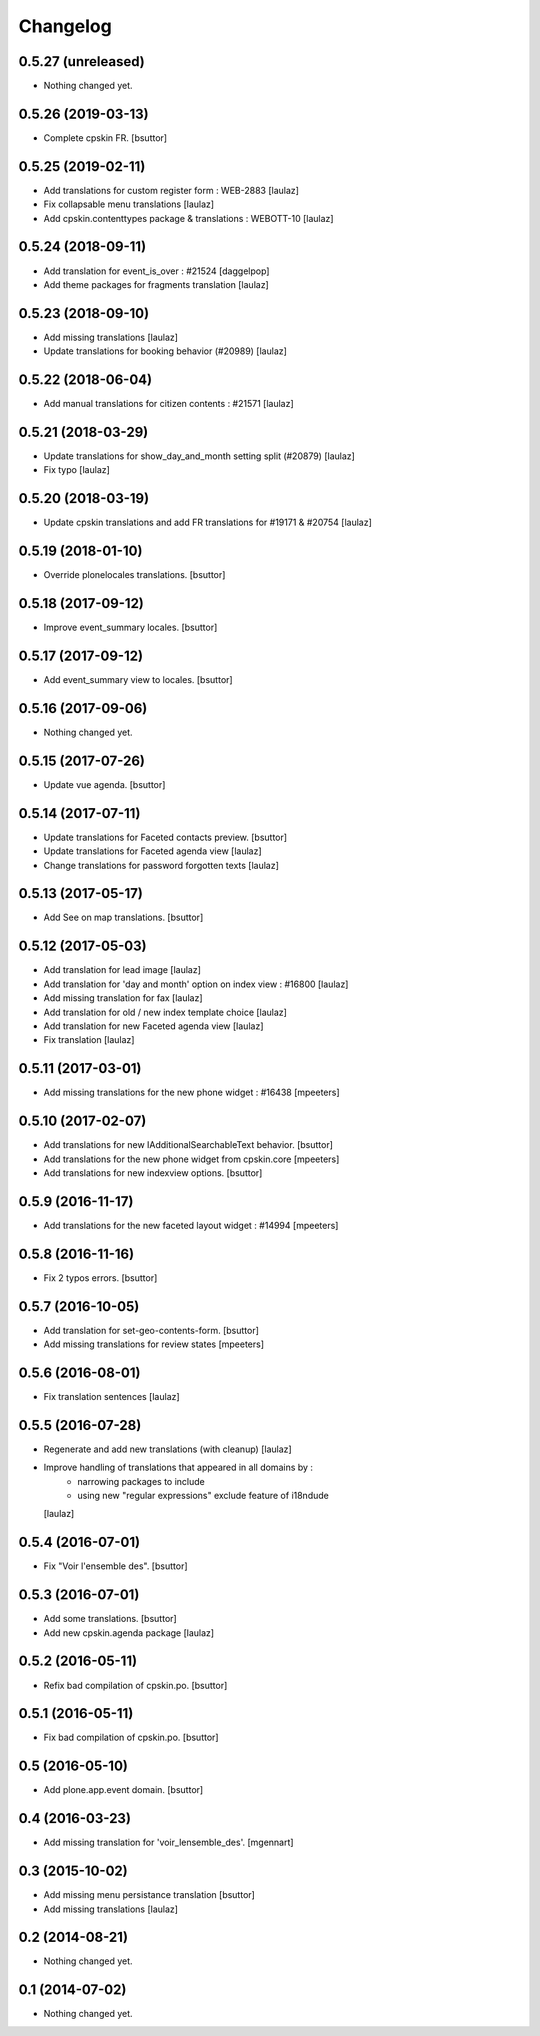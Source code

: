 Changelog
=========

0.5.27 (unreleased)
-------------------

- Nothing changed yet.


0.5.26 (2019-03-13)
-------------------

- Complete cpskin FR.
  [bsuttor]


0.5.25 (2019-02-11)
-------------------

- Add translations for custom register form : WEB-2883
  [laulaz]
  
- Fix collapsable menu translations
  [laulaz]

- Add cpskin.contenttypes package & translations : WEBOTT-10
  [laulaz]


0.5.24 (2018-09-11)
-------------------

- Add translation for event_is_over : #21524
  [daggelpop]

- Add theme packages for fragments translation
  [laulaz]


0.5.23 (2018-09-10)
-------------------

- Add missing translations
  [laulaz]

- Update translations for booking behavior (#20989)
  [laulaz]


0.5.22 (2018-06-04)
-------------------

- Add manual translations for citizen contents : #21571
  [laulaz]


0.5.21 (2018-03-29)
-------------------

- Update translations for show_day_and_month setting split (#20879)
  [laulaz]

- Fix typo
  [laulaz]


0.5.20 (2018-03-19)
-------------------

- Update cpskin translations and add FR translations for #19171 & #20754
  [laulaz]


0.5.19 (2018-01-10)
-------------------

- Override plonelocales translations.
  [bsuttor]


0.5.18 (2017-09-12)
-------------------

- Improve event_summary locales.
  [bsuttor]


0.5.17 (2017-09-12)
-------------------

- Add event_summary view to locales.
  [bsuttor]


0.5.16 (2017-09-06)
-------------------

- Nothing changed yet.


0.5.15 (2017-07-26)
-------------------

- Update vue agenda.
  [bsuttor]


0.5.14 (2017-07-11)
-------------------

- Update translations for Faceted contacts preview.
  [bsuttor]

- Update translations for Faceted agenda view
  [laulaz]

- Change translations for password forgotten texts
  [laulaz]


0.5.13 (2017-05-17)
-------------------

- Add See on map translations.
  [bsuttor]


0.5.12 (2017-05-03)
-------------------

- Add translation for lead image
  [laulaz]

- Add translation for 'day and month' option on index view : #16800
  [laulaz]

- Add missing translation for fax
  [laulaz]

- Add translation for old / new index template choice
  [laulaz]

- Add translation for new Faceted agenda view
  [laulaz]

- Fix translation
  [laulaz]


0.5.11 (2017-03-01)
-------------------

- Add missing translations for the new phone widget : #16438
  [mpeeters]


0.5.10 (2017-02-07)
-------------------

- Add translations for new IAdditionalSearchableText behavior.
  [bsuttor]

- Add translations for the new phone widget from cpskin.core
  [mpeeters]

- Add translations for new indexview options.
  [bsuttor]


0.5.9 (2016-11-17)
------------------

- Add translations for the new faceted layout widget : #14994
  [mpeeters]


0.5.8 (2016-11-16)
------------------

- Fix 2 typos errors.
  [bsuttor]


0.5.7 (2016-10-05)
------------------

- Add translation for set-geo-contents-form.
  [bsuttor]

- Add missing translations for review states
  [mpeeters]


0.5.6 (2016-08-01)
------------------

- Fix translation sentences
  [laulaz]


0.5.5 (2016-07-28)
------------------

- Regenerate and add new translations (with cleanup)
  [laulaz]

- Improve handling of translations that appeared in all domains by :
   - narrowing packages to include
   - using new "regular expressions" exclude feature of i18ndude
  [laulaz]


0.5.4 (2016-07-01)
------------------

- Fix "Voir l'ensemble des".
  [bsuttor]


0.5.3 (2016-07-01)
------------------

- Add some translations.
  [bsuttor]

- Add new cpskin.agenda package
  [laulaz]


0.5.2 (2016-05-11)
------------------

- Refix bad compilation of cpskin.po.
  [bsuttor]


0.5.1 (2016-05-11)
------------------

- Fix bad compilation of cpskin.po.
  [bsuttor]


0.5 (2016-05-10)
----------------

- Add plone.app.event domain.
  [bsuttor]


0.4 (2016-03-23)
----------------

- Add missing translation for 'voir_lensemble_des'.
  [mgennart]


0.3 (2015-10-02)
----------------

- Add missing menu persistance translation
  [bsuttor]

- Add missing translations
  [laulaz]


0.2 (2014-08-21)
----------------

- Nothing changed yet.


0.1 (2014-07-02)
----------------

- Nothing changed yet.

